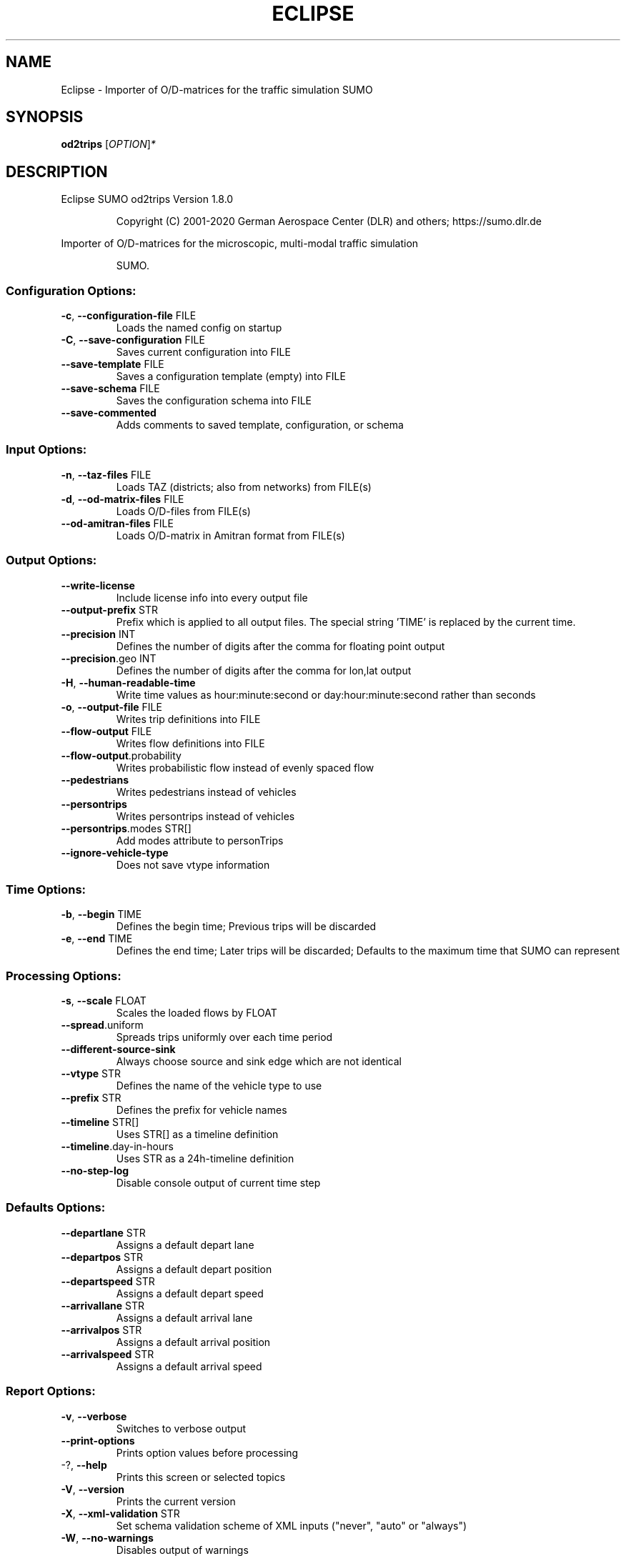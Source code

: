 .\" DO NOT MODIFY THIS FILE!  It was generated by help2man 1.47.6.
.TH ECLIPSE "1" "December 2020" "Eclipse SUMO od2trips Version 1.8.0" "User Commands"
.SH NAME
Eclipse \- Importer of O/D-matrices for the traffic simulation SUMO
.SH SYNOPSIS
.B od2trips
[\fI\,OPTION\/\fR]\fI\,*\/\fR
.SH DESCRIPTION
Eclipse SUMO od2trips Version 1.8.0
.IP
Copyright (C) 2001\-2020 German Aerospace Center (DLR) and others; https://sumo.dlr.de
.PP
Importer of O/D\-matrices for the microscopic, multi\-modal traffic simulation
.IP
SUMO.
.SS "Configuration Options:"
.TP
\fB\-c\fR, \fB\-\-configuration\-file\fR FILE
Loads the named config on startup
.TP
\fB\-C\fR, \fB\-\-save\-configuration\fR FILE
Saves current configuration into FILE
.TP
\fB\-\-save\-template\fR FILE
Saves a configuration template (empty) into
FILE
.TP
\fB\-\-save\-schema\fR FILE
Saves the configuration schema into FILE
.TP
\fB\-\-save\-commented\fR
Adds comments to saved template,
configuration, or schema
.SS "Input Options:"
.TP
\fB\-n\fR, \fB\-\-taz\-files\fR FILE
Loads TAZ (districts;
also from networks) from FILE(s)
.TP
\fB\-d\fR, \fB\-\-od\-matrix\-files\fR FILE
Loads O/D\-files from FILE(s)
.TP
\fB\-\-od\-amitran\-files\fR FILE
Loads O/D\-matrix in Amitran format from
FILE(s)
.SS "Output Options:"
.TP
\fB\-\-write\-license\fR
Include license info into every output file
.TP
\fB\-\-output\-prefix\fR STR
Prefix which is applied to all output files.
The special string 'TIME' is replaced by the
current time.
.TP
\fB\-\-precision\fR INT
Defines the number of digits after the comma
for floating point output
.TP
\fB\-\-precision\fR.geo INT
Defines the number of digits after the comma
for lon,lat output
.TP
\fB\-H\fR, \fB\-\-human\-readable\-time\fR
Write time values as hour:minute:second or
day:hour:minute:second rather than seconds
.TP
\fB\-o\fR, \fB\-\-output\-file\fR FILE
Writes trip definitions into FILE
.TP
\fB\-\-flow\-output\fR FILE
Writes flow definitions into FILE
.TP
\fB\-\-flow\-output\fR.probability
Writes probabilistic flow instead of evenly
spaced flow
.TP
\fB\-\-pedestrians\fR
Writes pedestrians instead of vehicles
.TP
\fB\-\-persontrips\fR
Writes persontrips instead of vehicles
.TP
\fB\-\-persontrips\fR.modes STR[]
Add modes attribute to personTrips
.TP
\fB\-\-ignore\-vehicle\-type\fR
Does not save vtype information
.SS "Time Options:"
.TP
\fB\-b\fR, \fB\-\-begin\fR TIME
Defines the begin time;
Previous trips will be discarded
.TP
\fB\-e\fR, \fB\-\-end\fR TIME
Defines the end time;
Later trips will be discarded;
Defaults to the maximum time that SUMO can
represent
.SS "Processing Options:"
.TP
\fB\-s\fR, \fB\-\-scale\fR FLOAT
Scales the loaded flows by FLOAT
.TP
\fB\-\-spread\fR.uniform
Spreads trips uniformly over each time
period
.TP
\fB\-\-different\-source\-sink\fR
Always choose source and sink edge which are
not identical
.TP
\fB\-\-vtype\fR STR
Defines the name of the vehicle type to use
.TP
\fB\-\-prefix\fR STR
Defines the prefix for vehicle names
.TP
\fB\-\-timeline\fR STR[]
Uses STR[] as a timeline definition
.TP
\fB\-\-timeline\fR.day\-in\-hours
Uses STR as a 24h\-timeline definition
.TP
\fB\-\-no\-step\-log\fR
Disable console output of current time step
.SS "Defaults Options:"
.TP
\fB\-\-departlane\fR STR
Assigns a default depart lane
.TP
\fB\-\-departpos\fR STR
Assigns a default depart position
.TP
\fB\-\-departspeed\fR STR
Assigns a default depart speed
.TP
\fB\-\-arrivallane\fR STR
Assigns a default arrival lane
.TP
\fB\-\-arrivalpos\fR STR
Assigns a default arrival position
.TP
\fB\-\-arrivalspeed\fR STR
Assigns a default arrival speed
.SS "Report Options:"
.TP
\fB\-v\fR, \fB\-\-verbose\fR
Switches to verbose output
.TP
\fB\-\-print\-options\fR
Prints option values before processing
.TP
\-?, \fB\-\-help\fR
Prints this screen or selected topics
.TP
\fB\-V\fR, \fB\-\-version\fR
Prints the current version
.TP
\fB\-X\fR, \fB\-\-xml\-validation\fR STR
Set schema validation scheme of XML inputs
("never", "auto" or "always")
.TP
\fB\-W\fR, \fB\-\-no\-warnings\fR
Disables output of warnings
.TP
\fB\-\-aggregate\-warnings\fR INT
Aggregate warnings of the same type whenever
more than INT occur
.TP
\fB\-l\fR, \fB\-\-log\fR FILE
Writes all messages to FILE (implies
verbose)
.TP
\fB\-\-message\-log\fR FILE
Writes all non\-error messages to FILE
(implies verbose)
.TP
\fB\-\-error\-log\fR FILE
Writes all warnings and errors to FILE
.TP
\fB\-\-ignore\-errors\fR
Continue on broken input
.SS "Random Number Options:"
.TP
\fB\-\-random\fR
Initialises the random number generator with
the current system time
.TP
\fB\-\-seed\fR INT
Initialises the random number generator with
the given value
.SH EXAMPLES
.IP
od2trips \-c <CONFIGURATION>
.IP
run with configuration file
.SH "REPORTING BUGS"
Report bugs at <https://github.com/eclipse/sumo/issues>.
.br
Get in contact via <sumo@dlr.de>.
.IP
.br
Build features: Linux\-4.15.0\-117\-generic x86_64 GNU 7.5.0 Release Proj GUI SWIG
.br
Copyright (C) 2001\-2020 German Aerospace Center (DLR) and others; https://sumo.dlr.de
.PP
.br
Eclipse SUMO od2trips Version 1.8.0 is part of SUMO.
.br
This program and the accompanying materials
are made available under the terms of the Eclipse Public License v2.0
which accompanies this distribution, and is available at
http://www.eclipse.org/legal/epl\-v20.html
.br
SPDX\-License\-Identifier: EPL\-2.0
